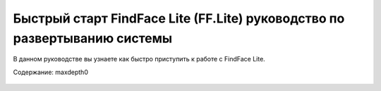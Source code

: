 Быстрый старт FindFace Lite (FF.Lite) руководство по развертыванию системы
==========================================================================

В данном руководстве вы узнаете как быстро приступить к работе с FindFace Lite.

Содержание:   maxdepth0

 .. toctree::
    
    master

